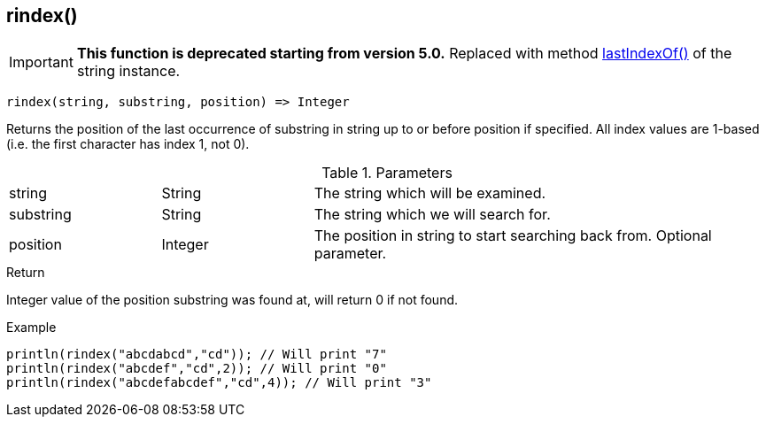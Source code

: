 [.nxsl-function]
[[func-rindex]]
== rindex()

****
[IMPORTANT]
====
*This function is deprecated starting from version 5.0.*
Replaced with method <<class-string-lastIndexOf,lastIndexOf()>> of the string instance.
====
****

[source,c]
----
rindex(string, substring, position) => Integer
----

Returns the position of the last occurrence of substring in string up to or
before position if specified. All index values are 1-based (i.e. the first
character has index 1, not 0).

.Parameters
[cols="1,1,3" grid="none", frame="none"]
|===
|string|String|The string which will be examined.
|substring|String|The string which we will search for.
|position|Integer|The position in string to start searching back from. Optional parameter.
|===

.Return
Integer value of the position substring was found at, will return 0 if not found.

.Example
[.source]
....
println(rindex("abcdabcd","cd")); // Will print "7"
println(rindex("abcdef","cd",2)); // Will print "0"
println(rindex("abcdefabcdef","cd",4)); // Will print "3"
....
